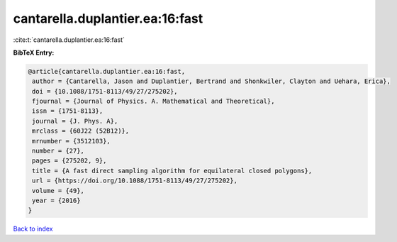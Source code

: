 cantarella.duplantier.ea:16:fast
================================

:cite:t:`cantarella.duplantier.ea:16:fast`

**BibTeX Entry:**

.. code-block:: bibtex

   @article{cantarella.duplantier.ea:16:fast,
    author = {Cantarella, Jason and Duplantier, Bertrand and Shonkwiler, Clayton and Uehara, Erica},
    doi = {10.1088/1751-8113/49/27/275202},
    fjournal = {Journal of Physics. A. Mathematical and Theoretical},
    issn = {1751-8113},
    journal = {J. Phys. A},
    mrclass = {60J22 (52B12)},
    mrnumber = {3512103},
    number = {27},
    pages = {275202, 9},
    title = {A fast direct sampling algorithm for equilateral closed polygons},
    url = {https://doi.org/10.1088/1751-8113/49/27/275202},
    volume = {49},
    year = {2016}
   }

`Back to index <../By-Cite-Keys.rst>`_
